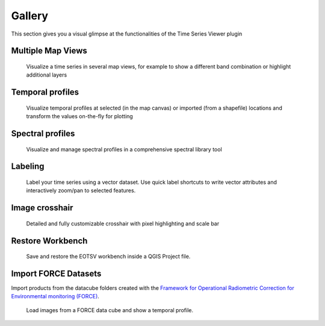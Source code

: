 =======
Gallery
=======

This section gives you a visual glimpse at the functionalities of the Time Series Viewer plugin


Multiple Map Views
------------------

.. figure:: /img/mapview_concept.png
   :width: 100%

   Visualize a time series in several map views, for example to show a different band combination or highlight additional layers

Temporal profiles
-----------------

.. figure:: /img/temporal_profile_panel.png
   :width: 100%

   Visualize temporal profiles at selected (in the map canvas) or imported (from a shapefile) locations and transform
   the values on-the-fly for plotting

Spectral profiles
-----------------

.. figure:: /img/speclib.png
   :width: 100%

   Visualize and manage spectral profiles in a comprehensive spectral library tool


Labeling
--------


.. figure:: /img/quicklabel_example_select_and_write.gif

   Label your time series using a vector dataset. Use quick label shortcuts to
   write vector attributes and interactively zoom/pan to selected features.


Image crosshair
---------------

.. figure:: /img/gallery_crosshair.png
   :height: 500px

   Detailed and fully customizable crosshair with pixel highlighting and scale bar


Restore Workbench
-----------------

.. figure:: /img/project_restore.webp

    Save and restore the EOTSV workbench inside a QGIS Project file.

Import FORCE Datasets
---------------------

Import products from the datacube folders created with the
`Framework for Operational Radiometric Correction for Environmental monitoring (FORCE)
<https://force-eo.readthedocs.io/en/latest/components/lower-level/level2/format.html#naming-convention>`_.

.. figure:: /img/import_force_products.gif

    Load images from a FORCE data cube and show a temporal profile.

